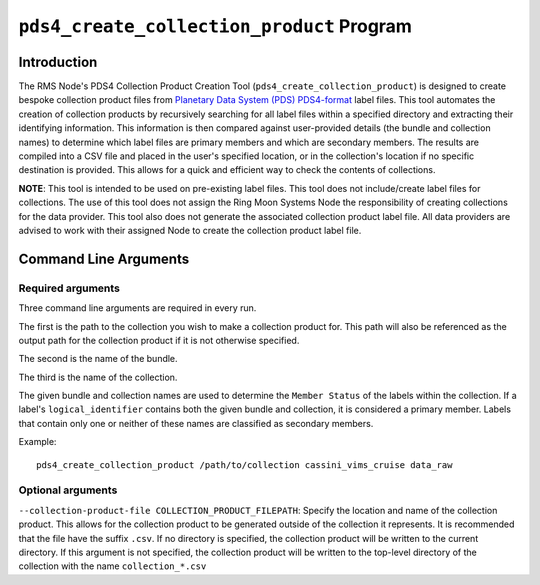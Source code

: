 ``pds4_create_collection_product`` Program
=================================

Introduction
------------
The RMS Node's PDS4 Collection Product Creation Tool (``pds4_create_collection_product``)
is designed to create bespoke collection product files from
`Planetary Data System (PDS) <https://pds.nasa.gov>`_ `PDS4-format
<https://pds.nasa.gov/datastandards/documents/>`_ label files. This tool automates the
creation of collection products by recursively searching for all label files within a
specified directory and extracting their identifying information. This information is then
compared against user-provided details (the bundle and collection names) to determine
which label files are primary members and which are secondary members. The results are
compiled into a CSV file and placed in the user's specified location, or in the
collection's location if no specific destination is provided. This allows for a quick and
efficient way to check the contents of collections.

**NOTE**: This tool is intended to be used on pre-existing label files. This tool does not
include/create label files for collections. The use of this tool does not assign the Ring
Moon Systems Node the responsibility of creating collections for the data provider. This
tool also does not generate the associated collection product label file. All data
providers are advised to work with their assigned Node to create the collection product
label file.


Command Line Arguments
----------------------

Required arguments
^^^^^^^^^^^^^^^^^^

Three command line arguments are required in every run.

The first is the path to the collection you wish to make a collection product for. This
path will also be referenced as the output path for the collection product if it is not
otherwise specified.

The second is the name of the bundle.

The third is the name of the collection.

The given bundle and collection names are used to determine the ``Member Status`` of the
labels within the collection. If a label's ``logical_identifier`` contains both the given
bundle and collection, it is considered a primary member. Labels that contain only one or
neither of these names are classified as secondary members.

Example::

    pds4_create_collection_product /path/to/collection cassini_vims_cruise data_raw


Optional arguments
^^^^^^^^^^^^^^^^^^

``--collection-product-file COLLECTION_PRODUCT_FILEPATH``: Specify the location and name
of the collection product. This allows for the collection product to be generated outside
of the collection it represents. It is recommended that the file have the suffix ``.csv``.
If no directory is specified, the collection product will be written to the current
directory. If this argument is not specified, the collection product will be written to
the top-level directory of the collection with the name ``collection_*.csv``
